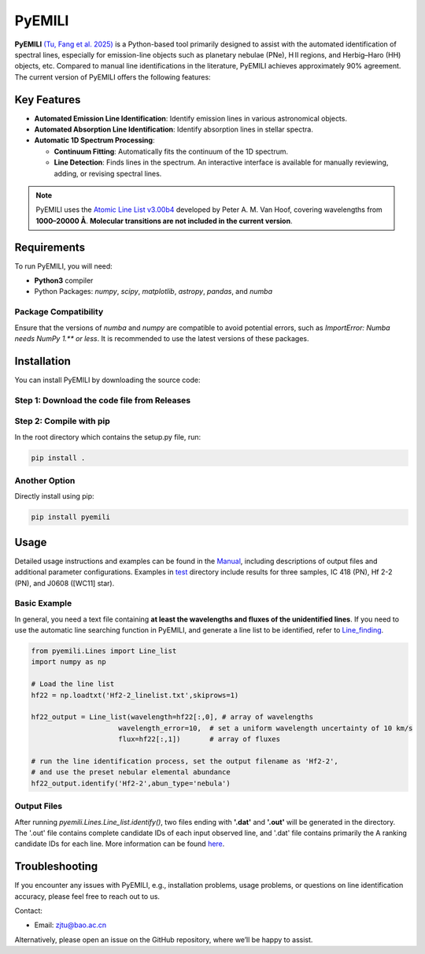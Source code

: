 PyEMILI
=======

**PyEMILI** `(Tu, Fang et al. 2025) <https://iopscience.iop.org/article/10.3847/1538-4365/adae00>`_ is a Python-based tool primarily designed to assist with the automated identification of spectral lines, especially for emission-line objects such as planetary nebulae (PNe), H II regions, and Herbig–Haro (HH) objects, etc. Compared to manual line identifications in the literature, PyEMILI achieves approximately 90% agreement. The current version of PyEMILI offers the following features:

Key Features
------------

- **Automated Emission Line Identification**: Identify emission lines in various astronomical objects.
- **Automated Absorption Line Identification**: Identify absorption lines in stellar spectra.
- **Automatic 1D Spectrum Processing**:
  
  - **Continuum Fitting**: Automatically fits the continuum of the 1D spectrum.
  - **Line Detection**: Finds lines in the spectrum. An interactive interface is available for manually reviewing, adding, or revising spectral lines.
  
.. note::
   PyEMILI uses the `Atomic Line List v3.00b4 <https://www.pa.uky.edu/~peter/newpage/index.html>`_ developed by Peter A. M. Van Hoof, covering wavelengths from **1000–20000 Å**. **Molecular transitions are not included in the current version**.

Requirements
------------

To run PyEMILI, you will need:

- **Python3** compiler
- Python Packages: `numpy`, `scipy`, `matplotlib`, `astropy`, `pandas`, and `numba`

Package Compatibility
~~~~~~~~~~~~~~~~~~~~~
Ensure that the versions of `numba` and `numpy` are compatible to avoid potential errors, such as `ImportError: Numba needs NumPy 1.** or less`. It is recommended to use the latest versions of these packages.

Installation
------------

You can install PyEMILI by downloading the source code:

Step 1: Download the code file from Releases
~~~~~~~~~~~~~~~~~~~~~~~~~~~~

Step 2: Compile with pip
~~~~~~~~~~~~~~~~~~~~~~~~~~~~~~~~
In the root directory which contains the setup.py file, run:

.. code-block:: bash

   pip install .

Another Option
~~~~~~~~~~~~~~~~~~~~~~~~~~~~~~~~
Directly install using pip:

.. code-block:: bash

   pip install pyemili

Usage
-----

Detailed usage instructions and examples can be found in the `Manual <https://github.com/LuShenJ/PyEMILI/tree/main/manual>`_, including descriptions of output files and additional parameter configurations. Examples in `test <https://github.com/LuShenJ/PyEMILI/tree/main/test>`_ directory include results for three samples, IC 418 (PN), Hf 2-2 (PN), and J0608 ([WC11] star).

Basic Example
~~~~~~~~~~~~~
In general, you need a text file containing **at least the wavelengths and fluxes of the unidentified lines**. If you need to use the automatic line searching function in PyEMILI, and generate a line list to be identified, refer to `Line_finding <https://github.com/LuShenJ/PyEMILI/blob/main/manual/Line_finding.md>`_.

.. code-block:: python

   from pyemili.Lines import Line_list
   import numpy as np

   # Load the line list
   hf22 = np.loadtxt('Hf2-2_linelist.txt',skiprows=1)

   hf22_output = Line_list(wavelength=hf22[:,0], # array of wavelengths
                        wavelength_error=10,  # set a uniform wavelength uncertainty of 10 km/s
                        flux=hf22[:,1])       # array of fluxes 

   # run the line identification process, set the output filename as 'Hf2-2', 
   # and use the preset nebular elemental abundance
   hf22_output.identify('Hf2-2',abun_type='nebula') 

Output Files
~~~~~~~~~~~~
After running `pyemili.Lines.Line_list.identify()`, two files ending with **'.dat'** and **'.out'** will be generated in the directory. The '.out' file contains complete candidate IDs of each input observed line, and '.dat' file contains primarily the A ranking candidate IDs for each line. More information can be found `here <https://github.com/LuShenJ/PyEMILI/blob/main/manual/Intro.md>`_.

Troubleshooting
---------------

If you encounter any issues with PyEMILI, e.g., installation problems, usage problems, or questions on line identification accuracy, please feel free to reach out to us.  

Contact:

- Email: `zjtu@bao.ac.cn <mailto:zjtu@bao.ac.cn>`_

Alternatively, please open an issue on the GitHub repository, where we’ll be happy to assist.
